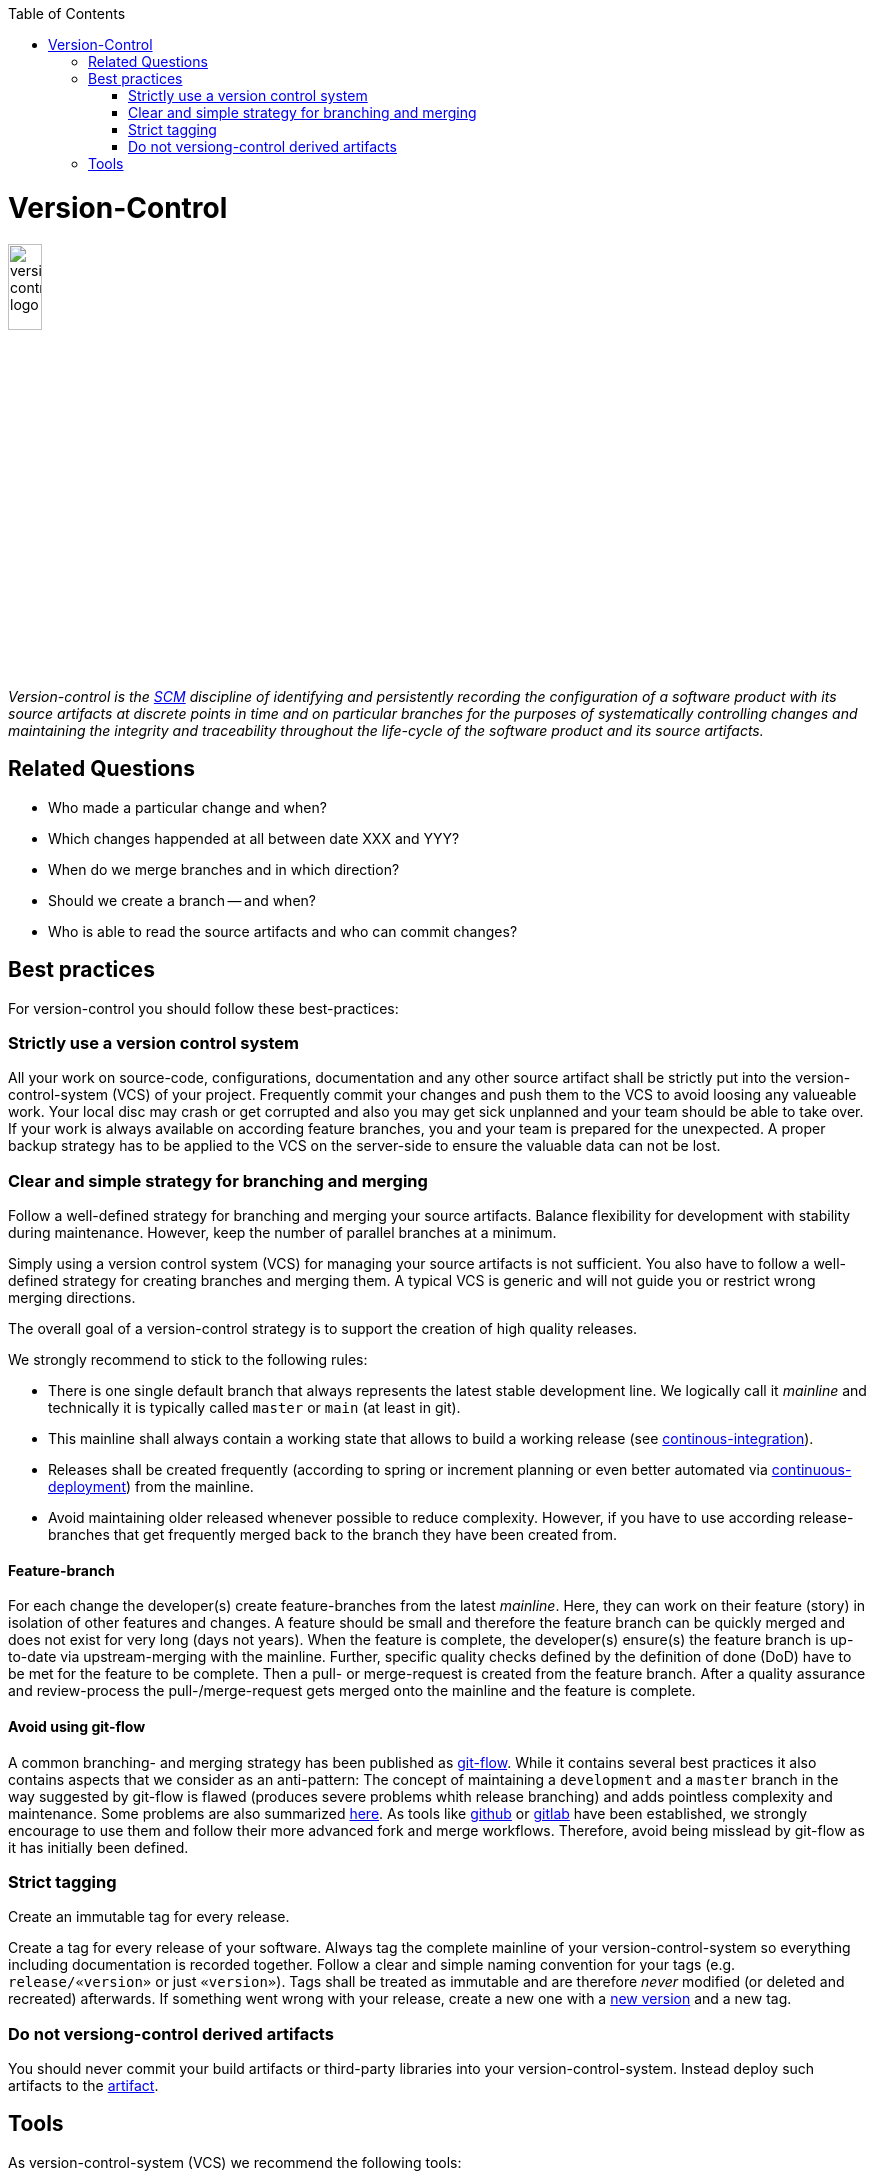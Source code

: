 :toc: macro
toc::[]

= Version-Control

image::images/version-control.png["version-control logo",width="20%"]

_Version-control is the link:scm.asciidoc[SCM] discipline of identifying and persistently recording the configuration of a software product with its source artifacts at discrete points in time and on particular branches for the purposes of systematically controlling changes and maintaining the integrity and traceability throughout the life-cycle of the software product and its source artifacts._

== Related Questions

* Who made a particular change and when?
* Which changes happended at all between date XXX and YYY?
* When do we merge branches and in which direction?
* Should we create a branch -- and when?
* Who is able to read the source artifacts and who can commit changes?

== Best practices

For version-control you should follow these best-practices:

=== Strictly use a version control system

All your work on source-code, configurations, documentation and any other source artifact shall be strictly put into the version-control-system (VCS) of your project.
Frequently commit your changes and push them to the VCS to avoid loosing any valueable work.
Your local disc may crash or get corrupted and also you may get sick unplanned and your team should be able to take over.
If your work is always available on according feature branches, you and your team is prepared for the unexpected.
A proper backup strategy has to be applied to the VCS on the server-side to ensure the valuable data can not be lost.

=== Clear and simple strategy for branching and merging

Follow a well-defined strategy for branching and merging your source artifacts.
Balance flexibility for development with stability during maintenance.
However, keep the number of parallel branches at a minimum.


Simply using a version control system (VCS) for managing your source artifacts is not sufficient.
You also have to follow a well-defined strategy for creating branches and merging them.
A typical VCS is generic and will not guide you or restrict wrong merging directions.

The overall goal of a version-control strategy is to support the creation of high quality releases.

We strongly recommend to stick to the following rules:

* There is one single default branch that always represents the latest stable development line. We logically call it _mainline_ and technically it is typically called `master` or `main` (at least in git).
* This mainline shall always contain a working state that allows to build a working release (see link:build-management.asciidoc#continous-integration[continous-integration]).
* Releases shall be created frequently (according to spring or increment planning or even better automated via link:build-management.asciidoc#continuous-deployment[continuous-deployment]) from the mainline.
* Avoid maintaining older released whenever possible to reduce complexity. However, if you have to use according release-branches that get frequently merged back to the branch they have been created from.

==== Feature-branch

For each change the developer(s) create feature-branches from the latest _mainline_. Here, they can work on their feature (story) in isolation of other features and changes. A feature should be small and therefore the feature branch can be quickly merged and does not exist for very long (days not years). When the feature is complete, the developer(s) ensure(s) the feature branch is up-to-date via upstream-merging with the mainline. Further, specific quality checks defined by the definition of done (DoD) have to be met for the feature to be complete. Then a pull- or merge-request is created from the feature branch. After a quality assurance and review-process the pull-/merge-request gets merged onto the mainline and the feature is complete.

==== Avoid using git-flow

A common branching- and merging strategy has been published as https://nvie.com/posts/a-successful-git-branching-model/[git-flow].
While it contains several best practices it also contains aspects that we consider as an anti-pattern:
The concept of maintaining a `development` and a `master` branch in the way suggested by git-flow is flawed (produces severe problems whith release branching) and adds pointless complexity and maintenance.
Some problems are also summarized https://about.gitlab.com/blog/2020/03/05/what-is-gitlab-flow/[here].
As tools like https://github.com[github] or https://gitlab.com[gitlab] have been established, we strongly encourage to use them and follow their more advanced fork and merge workflows.
Therefore, avoid being misslead by git-flow as it has initially been defined.

=== Strict tagging

Create an immutable tag for every release.

Create a tag for every release of your software.
Always tag the complete mainline of your version-control-system so everything including documentation is recorded together.
Follow a clear and simple naming convention for your tags (e.g. `release/«version»` or just `«version»`).
Tags shall be treated as immutable and are therefore _never_ modified (or deleted and recreated) afterwards.
If something went wrong with your release, create a new one with a link:version-identification.asciidoc#unique-version-numbers[new version] and a new tag.

=== Do not versiong-control derived artifacts

You should never commit your build artifacts or third-party libraries into your version-control-system.
Instead deploy such artifacts to the link:artifact-management.asciidoc[artifact].

== Tools

As version-control-system (VCS) we recommend the following tools:

* http://git-scm.com/[Git]
* https://github.com[github]
* https://gitlab.com[gitlab]
